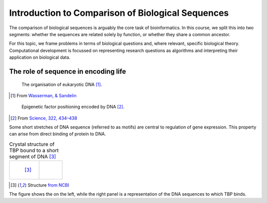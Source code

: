 Introduction to Comparison of Biological Sequences
==================================================

The comparison of biological sequences is arguably the core task of bioinformatics. In this course, we split this into two segments: whether the sequences are related solely by function, or whether they share a common ancestor.

For this topic, we frame problems in terms of biological questions and, where relevant, specific biological theory. Computational development is focussed on representing research questions as algorithms and interpreting their application on biological data.

The role of sequence in encoding life
-------------------------------------

.. figure:: /images/transcription.png
    :scale: 50 %

    The organisation of eukaryotic DNA [1]_.

.. [1] From `Wasserman, & Sandelin <http://doi.org/10.1038/nrg1315>`_

.. figure:: /images/in_dna.png
    :scale: 50 %
    
    Epigenetic factor positioning encoded by DNA [2]_. 

.. [2] From `Science, 322, 434–438 <http://doi.org/10.1126/science.1160930>`_

Some short stretches of DNA sequence (referred to as motifs) are central to regulation of gene expression. This property can arise from direct binding of protein to DNA.

.. list-table:: Crystal structure of TBP bound to a short segment of DNA [3]_

    * - .. figure:: /images/tata_bp.png
            :scale: 48 %
            :align: left
            
            [3]_
      - .. figure:: /images/tata_logo.png
            :scale: 48 %
            :align: right

.. [3] Structure `from NCBI <http://bit.ly/2i0s4pk>`_

The figure shows the  on the left, while the right panel is a representation of the DNA sequences to which TBP binds.
